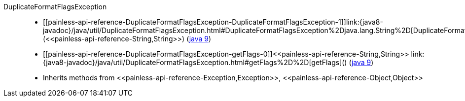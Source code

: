 ////
Automatically generated by PainlessDocGenerator. Do not edit.
Rebuild by running `gradle generatePainlessApi`.
////

[[painless-api-reference-DuplicateFormatFlagsException]]++DuplicateFormatFlagsException++::
* ++[[painless-api-reference-DuplicateFormatFlagsException-DuplicateFormatFlagsException-1]]link:{java8-javadoc}/java/util/DuplicateFormatFlagsException.html#DuplicateFormatFlagsException%2Djava.lang.String%2D[DuplicateFormatFlagsException](<<painless-api-reference-String,String>>)++ (link:{java9-javadoc}/java/util/DuplicateFormatFlagsException.html#DuplicateFormatFlagsException%2Djava.lang.String%2D[java 9])
* ++[[painless-api-reference-DuplicateFormatFlagsException-getFlags-0]]<<painless-api-reference-String,String>> link:{java8-javadoc}/java/util/DuplicateFormatFlagsException.html#getFlags%2D%2D[getFlags]()++ (link:{java9-javadoc}/java/util/DuplicateFormatFlagsException.html#getFlags%2D%2D[java 9])
* Inherits methods from ++<<painless-api-reference-Exception,Exception>>++, ++<<painless-api-reference-Object,Object>>++
